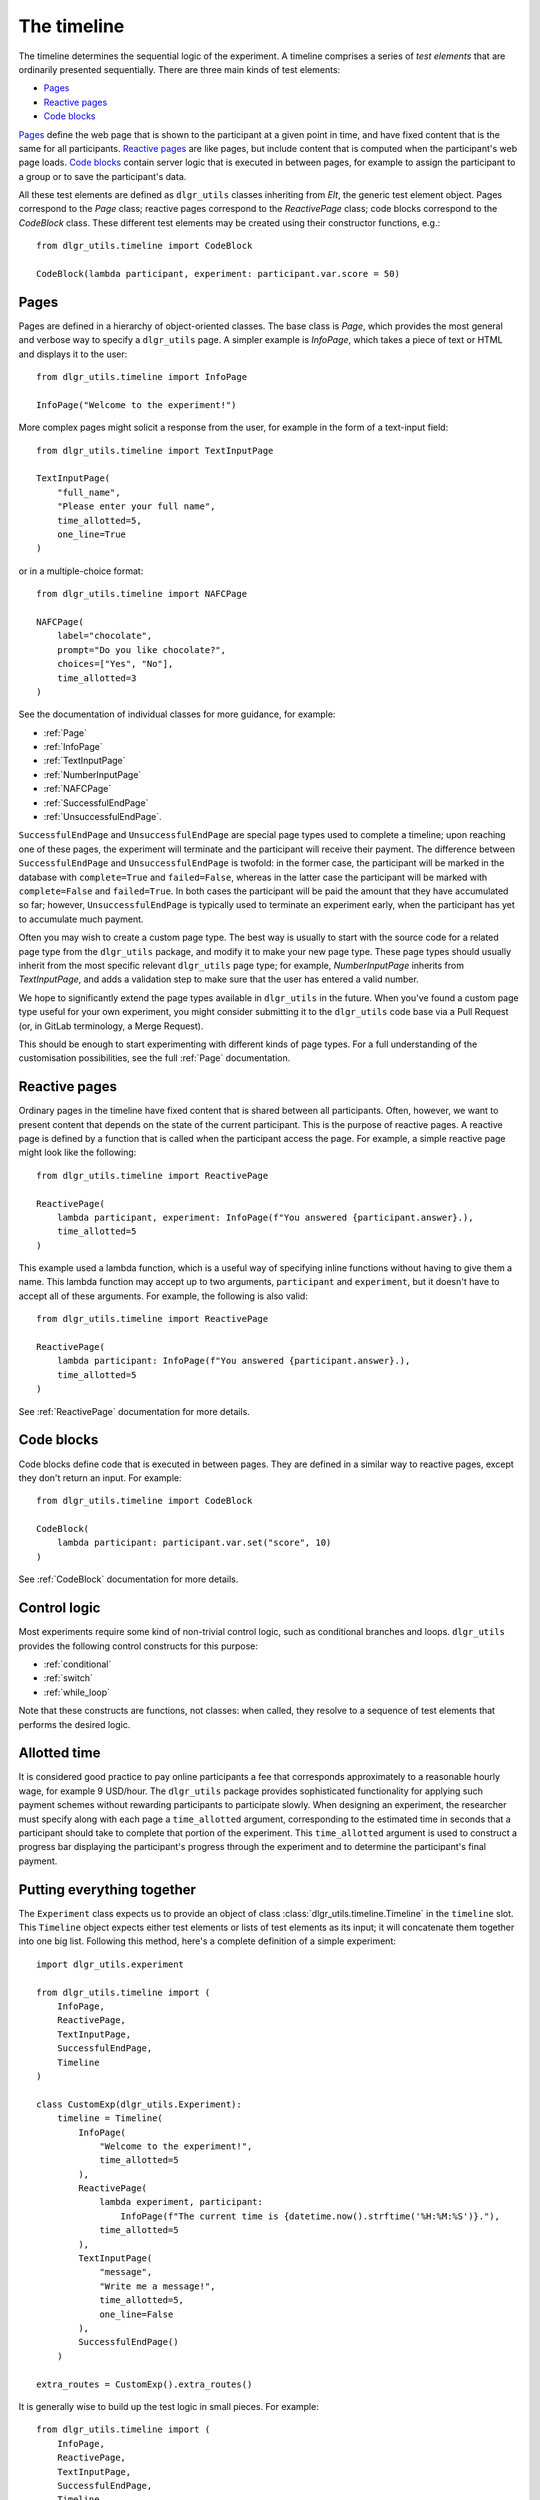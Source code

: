 ============
The timeline
============

The timeline determines the sequential logic of the experiment.
A timeline comprises a series of *test elements* that are ordinarily
presented sequentially. There are three main kinds of test elements:

* `Pages`_
* `Reactive pages`_
* `Code blocks`_

`Pages`_ define the web page that is shown to the participant at a given 
point in time, and have fixed content that is the same for all participants.
`Reactive pages`_ are like pages, but include content that is computed
when the participant's web page loads.
`Code blocks`_ contain server logic that is executed in between pages, 
for example to assign the participant to a group or to save the participant's data.

All these test elements are defined as ``dlgr_utils`` classes inheriting from
`Elt`, the generic test element object.
Pages correspond to the `Page` class;
reactive pages correspond to the `ReactivePage` class;
code blocks correspond to the `CodeBlock` class.
These different test elements may be created using their constructor functions, e.g.:

::

    from dlgr_utils.timeline import CodeBlock

    CodeBlock(lambda participant, experiment: participant.var.score = 50)


Pages
-----

Pages are defined in a hierarchy of object-oriented classes. The base class 
is `Page`, which provides the most general and verbose way to specify a ``dlgr_utils`` page.
A simpler example is `InfoPage`, which takes a piece of text or HTML and displays it to the user:

::

    from dlgr_utils.timeline import InfoPage

    InfoPage("Welcome to the experiment!")

More complex pages might solicit a response from the user,
for example in the form of a text-input field:

::

    from dlgr_utils.timeline import TextInputPage

    TextInputPage(
        "full_name",
        "Please enter your full name",
        time_allotted=5,
        one_line=True
    )

or in a multiple-choice format:

::

    from dlgr_utils.timeline import NAFCPage

    NAFCPage(
        label="chocolate",
        prompt="Do you like chocolate?",
        choices=["Yes", "No"],
        time_allotted=3
    )

See the documentation of individual classes for more guidance, for example:

* :ref:`Page`
* :ref:`InfoPage`
* :ref:`TextInputPage`
* :ref:`NumberInputPage`
* :ref:`NAFCPage`
* :ref:`SuccessfulEndPage`
* :ref:`UnsuccessfulEndPage`.

``SuccessfulEndPage`` and ``UnsuccessfulEndPage`` are special page types
used to complete a timeline; upon reaching one of these pages, the experiment will
terminate and the participant will receive their payment. The difference
between ``SuccessfulEndPage`` and ``UnsuccessfulEndPage`` is twofold:
in the former case, the participant will be marked in the database 
with ``complete=True`` and ``failed=False``,
whereas in the latter case the participant will be marked
with ``complete=False`` and ``failed=True``.
In both cases the participant will be paid the amount that they have accumulated so far;
however, ``UnsuccessfulEndPage`` is typically used to terminate an experiment early,
when the participant has yet to accumulate much payment.

Often you may wish to create a custom page type. The best way is usually
to start with the source code for a related page type from the ``dlgr_utils``
package, and modify it to make your new page type. These page types
should usually inherit from the most specific relevant ``dlgr_utils`` page type;
for example, `NumberInputPage` inherits from `TextInputPage`, 
and adds a validation step to make sure that the user has entered a valid number.

We hope to significantly extend the page types available in ``dlgr_utils`` in the future.
When you've found a custom page type useful for your own experiment,
you might consider submitting it to the ``dlgr_utils`` code base via 
a Pull Request (or, in GitLab terminology, a Merge Request).

This should be enough to start experimenting with different kinds of page types.
For a full understanding of the customisation possibilities, see the full :ref:`Page` documentation.

Reactive pages
--------------

Ordinary pages in the timeline have fixed content that is shared between all participants.
Often, however, we want to present content that depends on the state of the current participant.
This is the purpose of reactive pages.
A reactive page is defined by a function that is called when the participant access the page.
For example, a simple reactive page might look like the following:

::

    from dlgr_utils.timeline import ReactivePage

    ReactivePage(
        lambda participant, experiment: InfoPage(f"You answered {participant.answer}.),
        time_allotted=5
    )

This example used a lambda function, which is a useful way of specifying inline functions
without having to give them a name.
This lambda function may accept up to two arguments, ``participant`` and ``experiment``,
but it doesn't have to accept all of these arguments. For example, the following is also valid:

::

    from dlgr_utils.timeline import ReactivePage

    ReactivePage(
        lambda participant: InfoPage(f"You answered {participant.answer}.),
        time_allotted=5
    )

See :ref:`ReactivePage` documentation for more details.

Code blocks
-----------

Code blocks define code that is executed in between pages. They are defined in a similar
way to reactive pages, except they don't return an input. For example:

::

    from dlgr_utils.timeline import CodeBlock

    CodeBlock(
        lambda participant: participant.var.set("score", 10)
    )

See :ref:`CodeBlock` documentation for more details.

Control logic
-------------

Most experiments require some kind of non-trivial control logic, 
such as conditional branches and loops. ``dlgr_utils`` provides
the following control constructs for this purpose:

* :ref:`conditional`
* :ref:`switch`
* :ref:`while_loop`

Note that these constructs are functions, not classes:
when called, they resolve to a sequence of test elements
that performs the desired logic.

Allotted time
-------------

It is considered good practice to pay online participants a fee that corresponds
approximately to a reasonable hourly wage, for example 9 USD/hour.
The ``dlgr_utils`` package provides sophisticated functionality for applying such 
payment schemes without rewarding participants to participate slowly.
When designing an experiment, the researcher must specify along with each
page a ``time_allotted`` argument, corresponding to the estimated time in seconds
that a participant should take to complete that portion of the experiment.
This ``time_allotted`` argument is used to construct a progress bar displaying
the participant's progress through the experiment and to determine the participant's 
final payment.


Putting everything together
---------------------------

The ``Experiment`` class expects us to provide an object of 
class :class:`dlgr_utils.timeline.Timeline` in the ``timeline`` slot.
This ``Timeline`` object expects either test elements or lists of test elements
as its input; it will concatenate them together into one big list.
Following this method, here's a complete definition of a simple experiment:

::

    import dlgr_utils.experiment

    from dlgr_utils.timeline import (
        InfoPage,
        ReactivePage,
        TextInputPage,
        SuccessfulEndPage,
        Timeline
    )

    class CustomExp(dlgr_utils.Experiment):
        timeline = Timeline(
            InfoPage(
                "Welcome to the experiment!",
                time_allotted=5
            ),
            ReactivePage(            
                lambda experiment, participant: 
                    InfoPage(f"The current time is {datetime.now().strftime('%H:%M:%S')}."),
                time_allotted=5
            ),
            TextInputPage(
                "message",
                "Write me a message!",
                time_allotted=5,
                one_line=False
            ),
            SuccessfulEndPage()
        )

    extra_routes = CustomExp().extra_routes()

It is generally wise to build up the test logic in small pieces. For example:

::
    
    from dlgr_utils.timeline import (
        InfoPage,
        ReactivePage,
        TextInputPage,
        SuccessfulEndPage,
        Timeline,
        join
    )

    intro = join(
        InfoPage(
            "Welcome to the experiment!",
            time_allotted=5
        ),
        ReactivePage(            
            lambda experiment, participant: 
                InfoPage(f"The current time is {datetime.now().strftime('%H:%M:%S')}."),
            time_allotted=5
        )
    )

    test = TextInputPage(
                "message",
                "Write me a message!",
                time_allotted=5,
                one_line=False
            )

    timeline = Timeline(intro, test)

Here we used the :func:`dlgr_utils.timeline.join` function to join
two test elements into a list. When its arguments are all test elements,
the ``join`` function behaves like a Python list constructor;
when the arguments also include lists of test elements, the ``join`` function
merges these lists. This makes it handy for combining timeline logic,
where different bits of logic often correspond either to test elements or 
lists of test elements.